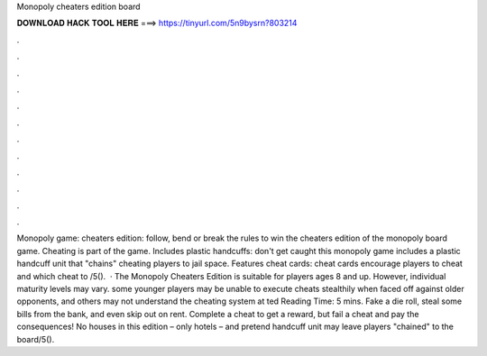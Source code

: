Monopoly cheaters edition board

𝐃𝐎𝐖𝐍𝐋𝐎𝐀𝐃 𝐇𝐀𝐂𝐊 𝐓𝐎𝐎𝐋 𝐇𝐄𝐑𝐄 ===> https://tinyurl.com/5n9bysrn?803214

.

.

.

.

.

.

.

.

.

.

.

.

Monopoly game: cheaters edition: follow, bend or break the rules to win the cheaters edition of the monopoly board game. Cheating is part of the game. Includes plastic handcuffs: don't get caught this monopoly game includes a plastic handcuff unit that "chains" cheating players to jail space. Features cheat cards: cheat cards encourage players to cheat and which cheat to /5().  · The Monopoly Cheaters Edition is suitable for players ages 8 and up. However, individual maturity levels may vary. some younger players may be unable to execute cheats stealthily when faced off against older opponents, and others may not understand the cheating system at ted Reading Time: 5 mins. Fake a die roll, steal some bills from the bank, and even skip out on rent. Complete a cheat to get a reward, but fail a cheat and pay the consequences! No houses in this edition – only hotels – and pretend handcuff unit may leave players "chained" to the board/5().